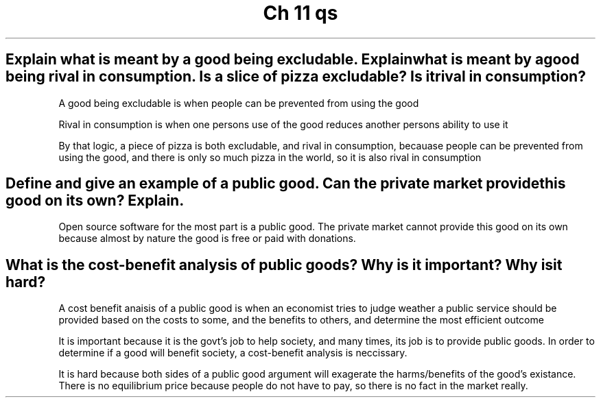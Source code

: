 .TH "Ch 11 qs" 1 "test1" "test2" "test3"

.SH "Explain what is meant by a good being excludable. Explainwhat is meant by a good being rival in consumption. Is a slice of pizza excludable? Is it rival in consumption?"

A good being excludable is when people can be prevented from using the good

Rival in consumption is when one persons use of the good reduces another persons ability to use it

By that logic, a piece of pizza is both excludable, and rival in consumption, becauase people can be prevented from using the good, and there is only so much pizza in the world, so it is also rival in consumption

.SH "Define and give an example of a public good. Can the private market provide this good on its own? Explain."

Open source software for the most part is a public good. The private market cannot provide this good on its own because almost by nature the good is free or paid with donations.


.SH "What is the cost-benefit analysis of public goods? Why is it important? Why is it hard?"

A cost benefit anaisis of a public good is when an economist tries to judge weather a public service should be provided based on the costs to some, and the benefits to others, and determine the most efficient outcome

It is important because it is the govt's job to help society, and many times, its job is to provide public goods. In order to determine if a good will benefit society, a cost-benefit analysis is neccissary.

It is hard because both sides of a public good argument will exagerate the harms/benefits of the good's existance. There is no equilibrium price because people do not have to pay, so there is no fact in the market really. 
